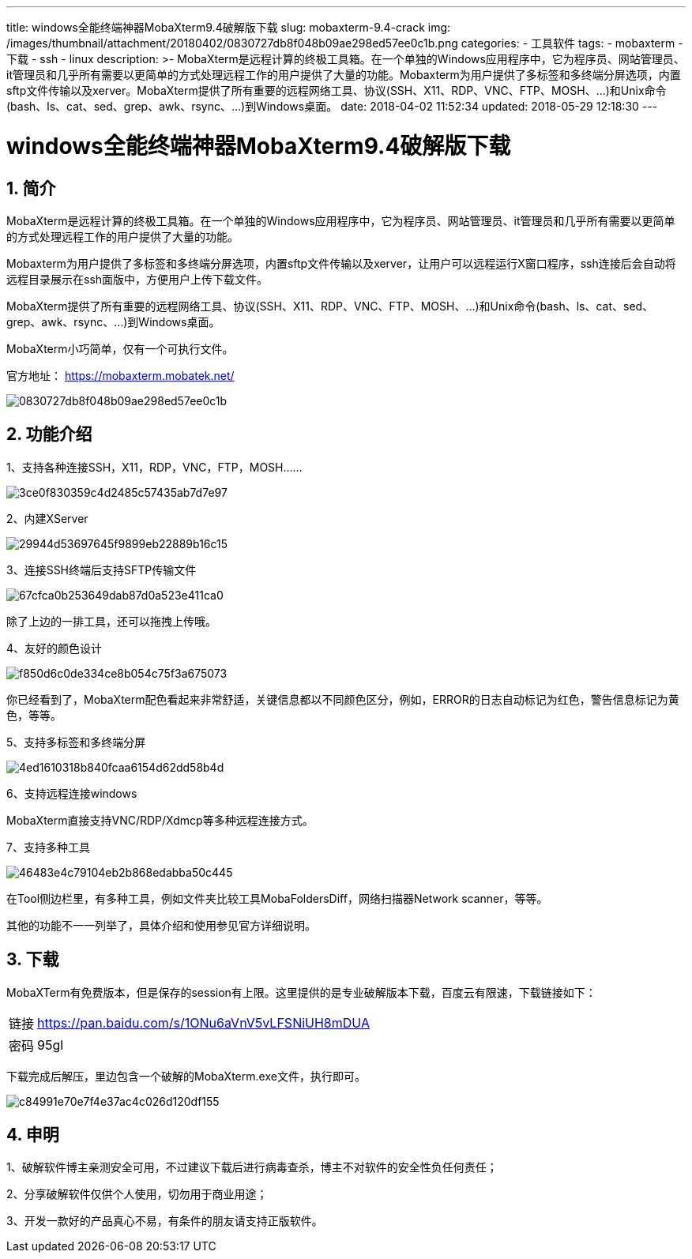---
title: windows全能终端神器MobaXterm9.4破解版下载
slug: mobaxterm-9.4-crack
img: /images/thumbnail/attachment/20180402/0830727db8f048b09ae298ed57ee0c1b.png
categories:
  - 工具软件
tags:
  - mobaxterm
  - 下载
  - ssh
  - linux
description: >-
  MobaXterm是远程计算的终极工具箱。在一个单独的Windows应用程序中，它为程序员、网站管理员、it管理员和几乎所有需要以更简单的方式处理远程工作的用户提供了大量的功能。Mobaxterm为用户提供了多标签和多终端分屏选项，内置sftp文件传输以及xerver。MobaXterm提供了所有重要的远程网络工具、协议(SSH、X11、RDP、VNC、FTP、MOSH、…)和Unix命令(bash、ls、cat、sed、grep、awk、rsync、…)到Windows桌面。
date: 2018-04-02 11:52:34
updated: 2018-05-29 12:18:30
---

= windows全能终端神器MobaXterm9.4破解版下载
:author: belonk.com
:date: 2018-05-29
:doctype: article
:email: belonk@126.com
:encoding: UTF-8
:favicon:
:generateToc: true
:icons: font
:imagesdir: images
:keywords: mobaxterm,ssh,ftp,windows
:linkcss: true
:numbered: true
:stylesheet: 
:tabsize: 4
:tag: mobaxterm,下载,ssh,linux
:toc: auto
:toc-title: 目录
:toclevels: 4
:website: https://belonk.com

== 简介

MobaXterm是远程计算的终极工具箱。在一个单独的Windows应用程序中，它为程序员、网站管理员、it管理员和几乎所有需要以更简单的方式处理远程工作的用户提供了大量的功能。

Mobaxterm为用户提供了多标签和多终端分屏选项，内置sftp文件传输以及xerver，让用户可以远程运行X窗口程序，ssh连接后会自动将远程目录展示在ssh面版中，方便用户上传下载文件。

MobaXterm提供了所有重要的远程网络工具、协议(SSH、X11、RDP、VNC、FTP、MOSH、…)和Unix命令(bash、ls、cat、sed、grep、awk、rsync、…)到Windows桌面。

MobaXterm小巧简单，仅有一个可执行文件。

官方地址： https://mobaxterm.mobatek.net/[https://mobaxterm.mobatek.net/]

image::/images/attachment/20180402/0830727db8f048b09ae298ed57ee0c1b.png[]

== 功能介绍

1、支持各种连接SSH，X11，RDP，VNC，FTP，MOSH……

image::/images/attachment/20180402/3ce0f830359c4d2485c57435ab7d7e97.png[]

2、内建XServer

image::/images/attachment/20180402/29944d53697645f9899eb22889b16c15.png[]

3、连接SSH终端后支持SFTP传输文件

image::/images/attachment/20180402/67cfca0b253649dab87d0a523e411ca0.png[]

除了上边的一排工具，还可以拖拽上传哦。

4、友好的颜色设计

image::/images/attachment/20180402/f850d6c0de334ce8b054c75f3a675073.png[]

你已经看到了，MobaXterm配色看起来非常舒适，关键信息都以不同颜色区分，例如，ERROR的日志自动标记为红色，警告信息标记为黄色，等等。

5、支持多标签和多终端分屏

image::/images/attachment/20180402/4ed1610318b840fcaa6154d62dd58b4d.png[]

6、支持远程连接windows

MobaXterm直接支持VNC/RDP/Xdmcp等多种远程连接方式。

7、支持多种工具

image::/images/attachment/20180402/46483e4c79104eb2b868edabba50c445.png[]

在Tool侧边栏里，有多种工具，例如文件夹比较工具MobaFoldersDiff，网络扫描器Network&nbsp;scanner，等等。

其他的功能不一一列举了，具体介绍和使用参见官方详细说明。

== 下载

MobaXTerm有免费版本，但是保存的session有上限。这里提供的是专业破解版本下载，百度云有限速，下载链接如下：

[horizontal]
链接:: https://pan.baidu.com/s/1ONu6aVnV5vLFSNiUH8mDUA[https://pan.baidu.com/s/1ONu6aVnV5vLFSNiUH8mDUA]
密码:: 95gl

下载完成后解压，里边包含一个破解的MobaXterm.exe文件，执行即可。

image::/images/attachment/20180402/c84991e70e7f4e37ac4c026d120df155.png[]

== 申明

1、破解软件博主亲测安全可用，不过建议下载后进行病毒查杀，博主不对软件的安全性负任何责任；

2、分享破解软件仅供个人使用，切勿用于商业用途；

3、开发一款好的产品真心不易，有条件的朋友请支持正版软件。